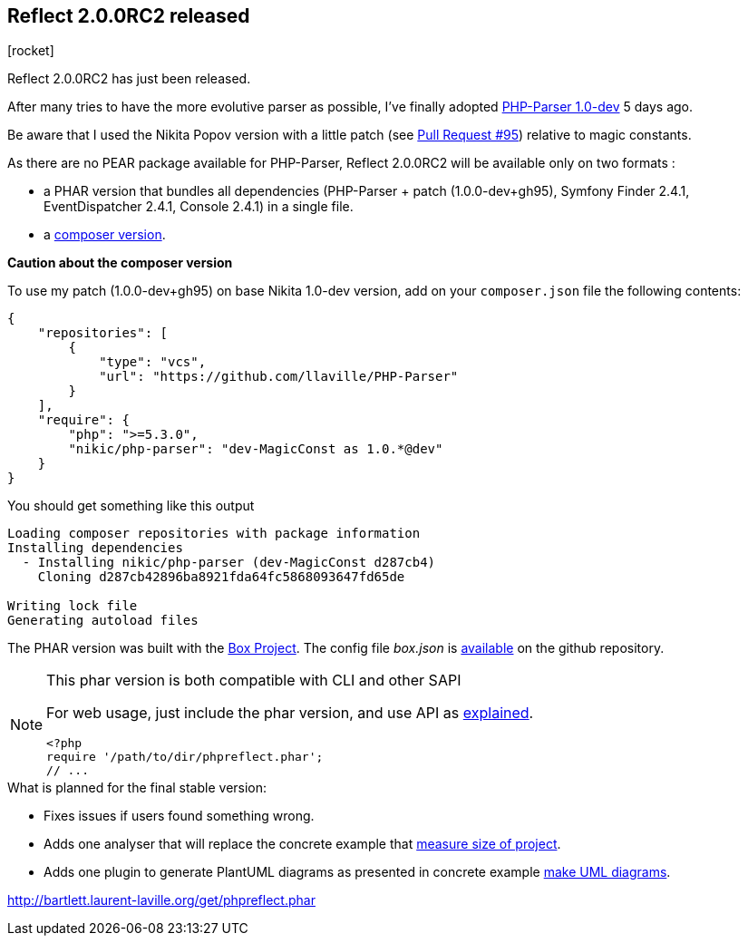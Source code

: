 :css-signature: blog
:icons!:
:iconsfont: font-awesome
:iconsfontdir: ./fonts/font-awesome
:imagesdir: ./images
:author: Laurent Laville
:revdate: 2014-02-18
:pubdate: Tue, 18 Feb 2014 14:13:31 +0100
:summary: Reflect 2.0.0RC2 has just been released.

== Reflect 2.0.0RC2 released

[role="blog",cols="3,9",halign="right",citetitle="Published by {author} on {revdate}"]
.icon:rocket[size="4x"]
--
[role="lead"]
{summary}

After many tries to have the more evolutive parser as possible, I've finally 
adopted https://github.com/nikic/PHP-Parser[PHP-Parser 1.0-dev] 5 days ago.

Be aware that I used the Nikita Popov version with a little patch 
(see https://github.com/nikic/PHP-Parser/pull/95[Pull Request #95]) relative to magic constants.

As there are no PEAR package available for PHP-Parser, Reflect 2.0.0RC2 will be 
available only on two formats :

* a PHAR version that bundles all dependencies (PHP-Parser + patch (1.0.0-dev+gh95), 
Symfony Finder 2.4.1, EventDispatcher 2.4.1, Console 2.4.1) in a single file.
* a https://github.com/llaville/php-reflect/blob/v2/composer.json[composer version].

*Caution about the composer version* 

To use my patch (1.0.0-dev+gh95) on base Nikita 1.0-dev version, add on your `composer.json` file
the following contents:
----
{
    "repositories": [
        {
            "type": "vcs",
            "url": "https://github.com/llaville/PHP-Parser"
        }
    ],
    "require": {
        "php": ">=5.3.0",
        "nikic/php-parser": "dev-MagicConst as 1.0.*@dev"
    }
}
----

You should get something like this output
----
Loading composer repositories with package information
Installing dependencies
  - Installing nikic/php-parser (dev-MagicConst d287cb4)
    Cloning d287cb42896ba8921fda64fc5868093647fd65de

Writing lock file
Generating autoload files
----

The PHAR version was built with the http://box-project.org/[Box Project].
The config file _box.json_ is https://github.com/llaville/php-reflect/blob/v2/box.json[available] 
on the github repository.

[NOTE]
.This phar version is both compatible with CLI and other SAPI
=====================================================================
For web usage, just include the phar version, and use API as 
http://php5.laurent-laville.org/reflect/manual/2.0/en/handle-results.html[explained]. 
----
<?php
require '/path/to/dir/phpreflect.phar';
// ...
----
=====================================================================

.What is planned for the final stable version:
************************************************
* Fixes issues if users found something wrong.
* Adds one analyser that will replace the concrete example that
http://php5.laurent-laville.org/reflect/manual/2.0/en/measuring-size-project.html[measure size of project].
* Adds one plugin to generate PlantUML diagrams as presented in concrete example
http://php5.laurent-laville.org/reflect/manual/2.0/en/make-uml-diagrams.html[make UML diagrams]. 
************************************************

link:http://bartlett.laurent-laville.org/get/phpreflect.phar[caption="Download the PHAR version",role="primary",icon="glyphicon-download-alt"]

--
